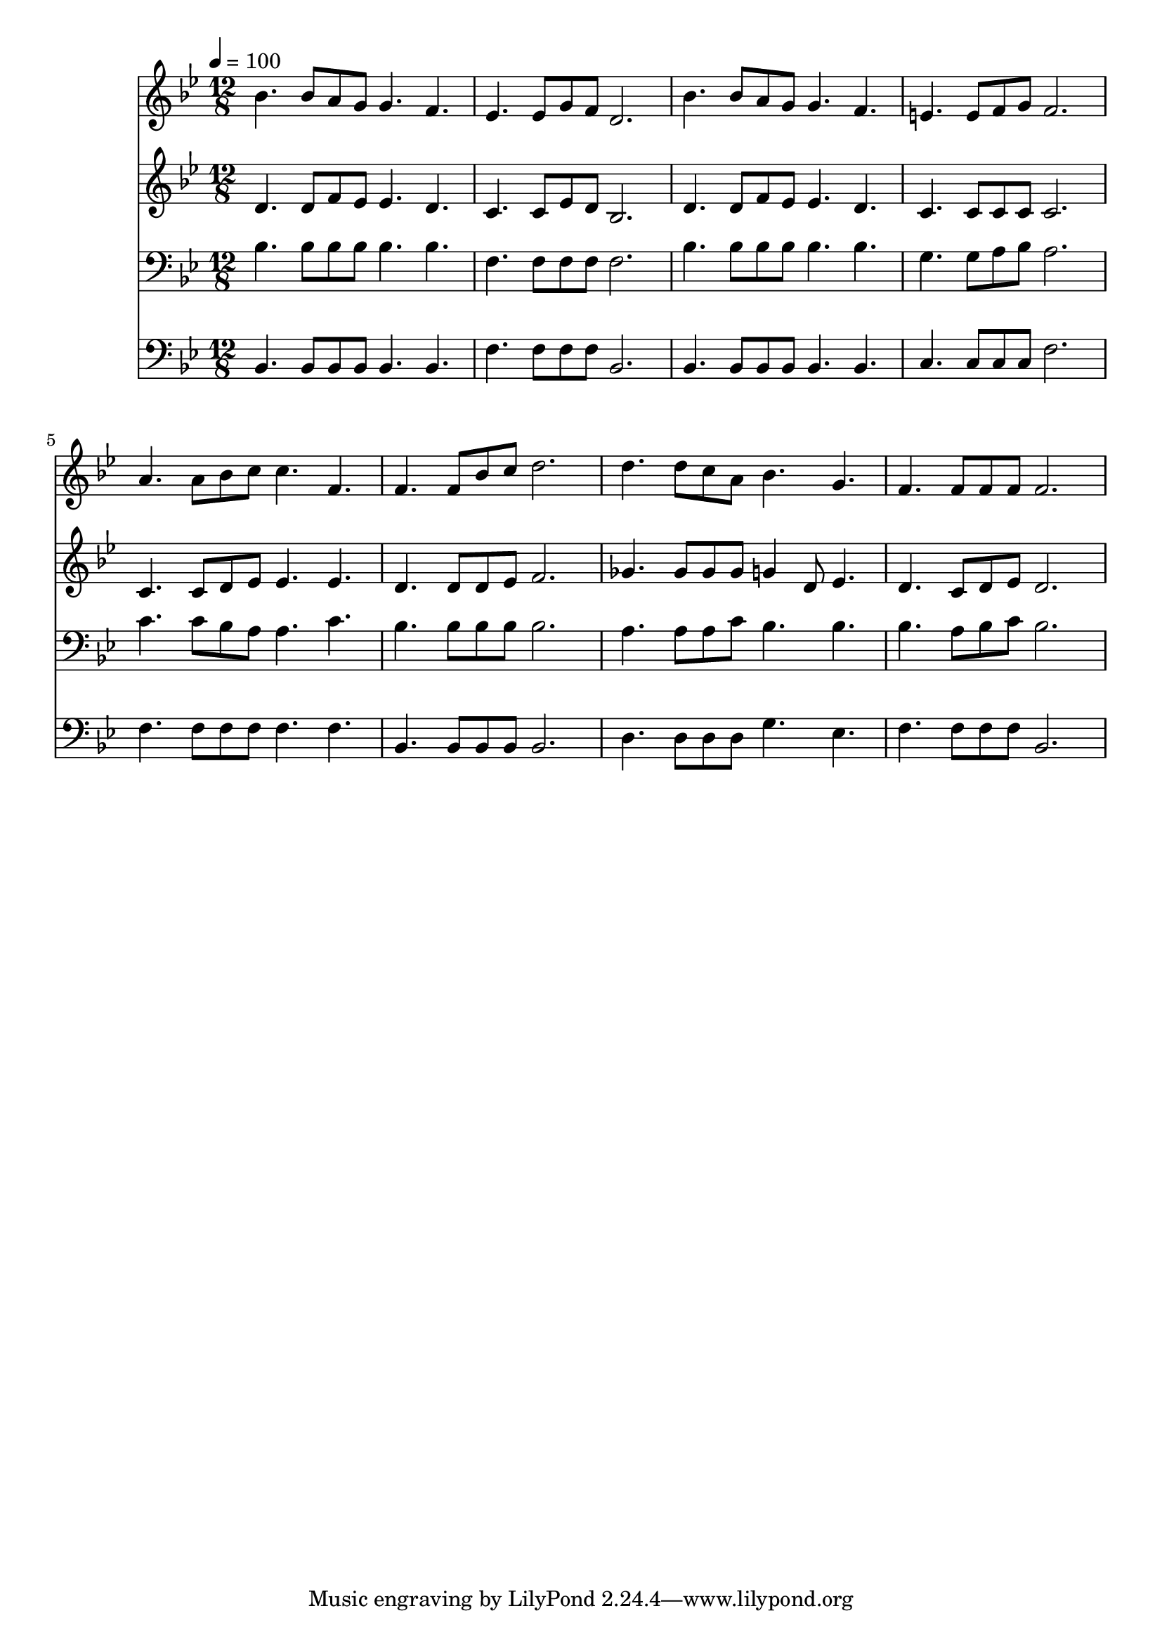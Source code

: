 % Lily was here -- automatically converted by c:/Program Files (x86)/LilyPond/usr/bin/midi2ly.py from mid/524.mid
\version "2.14.0"

\layout {
  \context {
    \Voice
    \remove "Note_heads_engraver"
    \consists "Completion_heads_engraver"
    \remove "Rest_engraver"
    \consists "Completion_rest_engraver"
  }
}

trackAchannelA = {


  \key bes \major
    
  \time 12/8 
  

  \key bes \major
  
  \tempo 4 = 100 
  
}

trackA = <<
  \context Voice = voiceA \trackAchannelA
>>


trackBchannelB = \relative c {
  bes''4. bes8 a g g4. f 
  | % 2
  ees ees8 g f d2. 
  | % 3
  bes'4. bes8 a g g4. f 
  | % 4
  e e8 f g f2. 
  | % 5
  a4. a8 bes c c4. f, 
  | % 6
  f f8 bes c d2. 
  | % 7
  d4. d8 c a bes4. g 
  | % 8
  f f8 f f f2. 
  | % 9
  
}

trackB = <<
  \context Voice = voiceA \trackBchannelB
>>


trackCchannelB = \relative c {
  d'4. d8 f ees ees4. d 
  | % 2
  c c8 ees d bes2. 
  | % 3
  d4. d8 f ees ees4. d 
  | % 4
  c c8 c c c2. 
  | % 5
  c4. c8 d ees ees4. ees 
  | % 6
  d d8 d ees f2. 
  | % 7
  ges4. ges8 ges ges g4 d8 ees4. 
  | % 8
  d c8 d ees d2. 
  | % 9
  
}

trackC = <<
  \context Voice = voiceA \trackCchannelB
>>


trackDchannelB = \relative c {
  bes'4. bes8 bes bes bes4. bes 
  | % 2
  f f8 f f f2. 
  | % 3
  bes4. bes8 bes bes bes4. bes 
  | % 4
  g g8 a bes a2. 
  | % 5
  c4. c8 bes a a4. c 
  | % 6
  bes bes8 bes bes bes2. 
  | % 7
  a4. a8 a c bes4. bes 
  | % 8
  bes a8 bes c bes2. 
  | % 9
  
}

trackD = <<

  \clef bass
  
  \context Voice = voiceA \trackDchannelB
>>


trackEchannelB = \relative c {
  bes4. bes8 bes bes bes4. bes 
  | % 2
  f' f8 f f bes,2. 
  | % 3
  bes4. bes8 bes bes bes4. bes 
  | % 4
  c c8 c c f2. 
  | % 5
  f4. f8 f f f4. f 
  | % 6
  bes, bes8 bes bes bes2. 
  | % 7
  d4. d8 d d g4. ees 
  | % 8
  f f8 f f bes,2. 
  | % 9
  
}

trackE = <<

  \clef bass
  
  \context Voice = voiceA \trackEchannelB
>>


\score {
  <<
    \context Staff=trackB \trackA
    \context Staff=trackB \trackB
    \context Staff=trackC \trackA
    \context Staff=trackC \trackC
    \context Staff=trackD \trackA
    \context Staff=trackD \trackD
    \context Staff=trackE \trackA
    \context Staff=trackE \trackE
  >>
  \layout {}
  \midi {}
}
